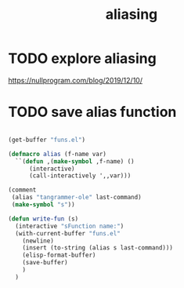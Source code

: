 :PROPERTIES:
:ID:       380F1872-A92D-4628-B1F1-8221F1284417
:END:
#+title: aliasing


* TODO explore aliasing
https://nullprogram.com/blog/2019/12/10/


* TODO save alias function


  #+BEGIN_SRC emacs-lisp :results silent

(get-buffer "funs.el")

(defmacro alias (f-name var)
  ``(defun ,(make-symbol ,f-name) ()
      (interactive)
      (call-interactively ',,var)))

(comment
 (alias "tangrammer-ole" last-command)
 (make-symbol "s"))

(defun write-fun (s)
  (interactive "sFunction name:")
  (with-current-buffer "funs.el"
    (newline)
    (insert (to-string (alias s last-command)))
    (elisp-format-buffer)
    (save-buffer)
    )
  )



  #+END_SRC
